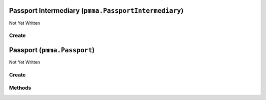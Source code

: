 Passport Intermediary (``pmma.PassportIntermediary``)
=====================================================

Not Yet Written

Create
------

.. py:method:: pmma.PassportIntermediary() -> pmma.PassportIntermediary

   Not Yet Written

Passport (``pmma.Passport``)
============================

Not Yet Written

Create
------

.. py:method:: pmma.Passport() -> pmma.Passport

   Not Yet Written

Methods
-------

.. py:method:: Passport.quit() -> None

   Not Yet Written

